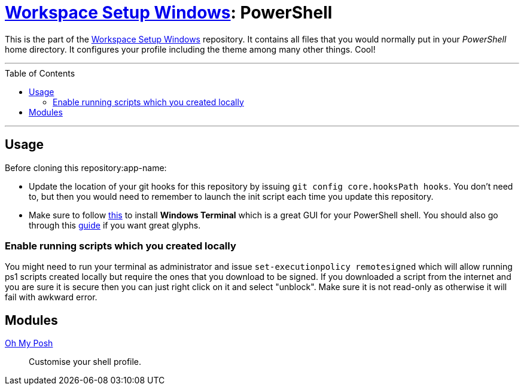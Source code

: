 :toc: macro
:workspace-setup-windows: link:https://github.com/kboom/workspace-setup-windows[Workspace Setup Windows]
:oh-my-posh: https://ohmyposh.dev/[Oh My Posh]

= {workspace-setup-windows}: PowerShell

This is the part of the {workspace-setup-windows} repository.
It contains all files that you would normally put in your _PowerShell_ home directory.
It configures your profile including the theme among many other things. Cool!

---

toc::[]

---

== Usage

Before cloning this repository:app-name: 

* Update the location of your git hooks for this repository by issuing `git config core.hooksPath hooks`. You don't need to, but then you would need to remember to launch the init script each time you update this repository.
* Make sure to follow https://docs.microsoft.com/en-us/windows/terminal/install?WT.mc_id=-blog-scottha[this] to install *Windows Terminal* which is a great GUI for your PowerShell shell. You should also go through this https://www.hanselman.com/blog/my-ultimate-powershell-prompt-with-oh-my-posh-and-the-windows-terminal[guide] if you want great glyphs.

=== Enable running scripts which you created locally

You might need to run your terminal as administrator and issue `set-executionpolicy remotesigned` which will allow running ps1 scripts created locally but require the ones that you download to be signed. If you downloaded a script from the internet and you are sure it is secure then you can just right click on it and select "unblock". Make sure it is not read-only as otherwise it will fail with awkward error.

== Modules

{oh-my-posh}::
Customise your shell profile.
